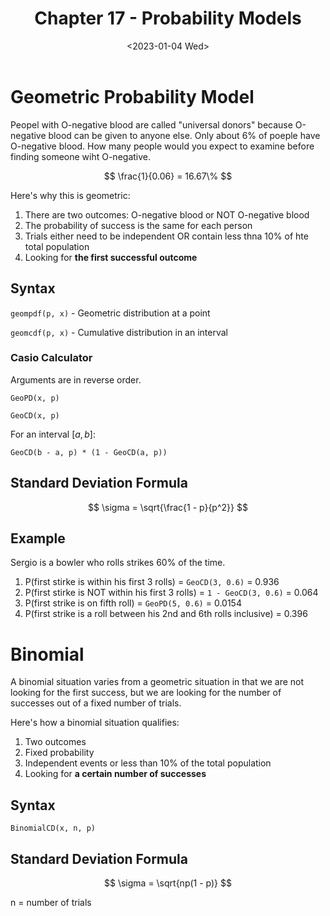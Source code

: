#+TITLE: Chapter 17 - Probability Models
#+DATE: <2023-01-04 Wed>

* Geometric Probability Model

Peopel with O-negative blood are called "universal donors" because O-negative blood can be given to anyone else. Only about 6% of poeple have O-negative blood. How many people would you expect to examine before finding someone wiht O-negative.

\[
\frac{1}{0.06} = 16.67\%
\]

Here's why this is geometric:

1. There are two outcomes: O-negative blood or NOT O-negative blood
2. The probability of success is the same for each person
3. Trials either need to be independent OR contain less thna 10% of hte total population
4. Looking for *the first successful outcome*

** Syntax

~geompdf(p, x)~ - Geometric distribution at a point

~geomcdf(p, x)~ - Cumulative distribution in an interval

*** Casio Calculator

Arguments are in reverse order.

~GeoPD(x, p)~

~GeoCD(x, p)~

For an interval $[a, b]$:

~GeoCD(b - a, p) * (1 - GeoCD(a, p))~

** Standard Deviation Formula

\[
\sigma = \sqrt{\frac{1 - p}{p^2}}
\]

** Example

Sergio is a bowler who rolls strikes 60% of the time.

1. P(first stirke is within his first 3 rolls) = ~GeoCD(3, 0.6)~ = 0.936
2. P(first stirke is NOT within his first 3 rolls) = ~1 - GeoCD(3, 0.6)~ = 0.064
3. P(first strike is on fifth roll) = ~GeoPD(5, 0.6)~ = 0.0154
4. P(first strike is a roll between his 2nd and 6th rolls inclusive) = 0.396

* Binomial 

A binomial situation varies from a geometric situation in that we are not looking for the first success, but we are looking for the number of successes out of a fixed number of trials.

Here's how a  binomial situation qualifies:

1. Two outcomes
2. Fixed probability
3. Independent events or less than 10% of the total population
4. Looking for *a certain number of successes*

** Syntax

~BinomialCD(x, n, p)~

** Standard Deviation Formula

\[
\sigma = \sqrt{np(1 - p)}
\]

n = number of trials
